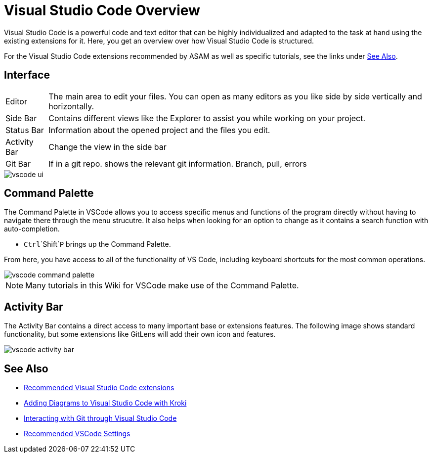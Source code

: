 = Visual Studio Code Overview
:icons: font
:data-uri:

Visual Studio Code is a powerful code and text editor that can be highly individualized and adapted to the task at hand using the existing extensions for it. Here, you get an overview over how Visual Studio Code is structured. 

For the Visual Studio Code extensions recommended by ASAM as well as specific tutorials, see the links under <<See Also>>. 

== Interface

[horizontal]
[yellow]#Editor#:: The main area to edit your files. You can open as many editors as you like side by side vertically and horizontally.
[blue]#Side Bar#:: Contains different views like the Explorer to assist you while working on your project.
[purple]#Status Bar#:: Information about the opened project and the files you edit.
[red]#Activity Bar#:: Change the view in the side bar
[green]#Git Bar#:: If in a git repo. shows the relevant git information. Branch, pull, errors


image::vscode_ui.png[]


== Command Palette

The Command Palette in VSCode allows you to access specific menus and functions of the program directly without having to navigate there through the menu strucutre. It also helps when looking for an option to change as it contains a search function with auto-completion. 

* `Ctrl`+`Shift`+`P` brings up the Command Palette. 

From here, you have access to all of the functionality of VS Code, including keyboard shortcuts for the most common operations.

image::vscode_command-palette.png[]

NOTE: Many tutorials in this Wiki for VSCode make use of the Command Palette.

== Activity Bar

The Activity Bar contains a direct access to many important base or extensions features. The following image shows standard functionality, but some extensions like GitLens will add their own icon and features.

// Explorer - shows all of the files and folders you have access to
// Search – Find and replace in files
// Git – all git related commands, only active if in a git repository
// Extensions let you add languages, debuggers, and tools to your installation to support your development workflow. 

image::vscode_activity-bar.png[]

// TODO: Add description with pictures for all four standard entries.
// TODO: Add descriptions for all recommended extensions (on the extension page).

== See Also

* xref:Recommended-VSCode-Extensions.adoc[Recommended Visual Studio Code extensions]
* xref:Adding-Diagrams-To-VSCode.adoc[Adding Diagrams to Visual Studio Code with Kroki]
* xref:VSCode-Git-Interaction.adoc[Interacting with Git through Visual Studio Code]
* xref:Recommended-VSCode-Settings.adoc[Recommended VSCode Settings]
